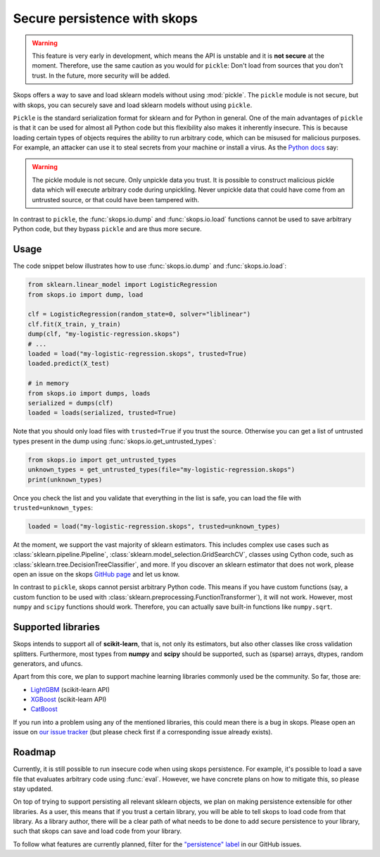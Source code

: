 .. _persistence:

Secure persistence with skops
=============================

.. warning::

   This feature is very early in development, which means the API is
   unstable and it is **not secure** at the moment. Therefore, use the same
   caution as you would for ``pickle``: Don't load from sources that you
   don't trust. In the future, more security will be added.

Skops offers a way to save and load sklearn models without using :mod:`pickle`.
The ``pickle`` module is not secure, but with skops, you can securely save and
load sklearn models without using ``pickle``.

``Pickle`` is the standard serialization format for sklearn and for Python in
general. One of the main advantages of ``pickle`` is that it can be used for
almost all Python code but this flexibility also makes it inherently insecure.
This is because loading certain types of objects requires the ability to run
arbitrary code, which can be misused for malicious purposes. For example, an
attacker can use it to steal secrets from your machine or install a virus. As
the `Python docs
<https://docs.python.org/3/library/pickle.html#module-pickle>`__ say:

.. warning::

    The pickle module is not secure. Only unpickle data you trust. It is
    possible to construct malicious pickle data which will execute arbitrary
    code during unpickling. Never unpickle data that could have come from an
    untrusted source, or that could have been tampered with.

In contrast to ``pickle``, the :func:`skops.io.dump` and :func:`skops.io.load`
functions cannot be used to save arbitrary Python code, but they bypass
``pickle`` and are thus more secure.

Usage
-----

The code snippet below illustrates how to use :func:`skops.io.dump` and
:func:`skops.io.load`:

.. code:: python

    from sklearn.linear_model import LogisticRegression
    from skops.io import dump, load

    clf = LogisticRegression(random_state=0, solver="liblinear")
    clf.fit(X_train, y_train)
    dump(clf, "my-logistic-regression.skops")
    # ...
    loaded = load("my-logistic-regression.skops", trusted=True)
    loaded.predict(X_test)

    # in memory
    from skops.io import dumps, loads
    serialized = dumps(clf)
    loaded = loads(serialized, trusted=True)

Note that you should only load files with ``trusted=True`` if you trust the
source. Otherwise you can get a list of untrusted types present in the dump
using :func:`skops.io.get_untrusted_types`:

.. code:: python

    from skops.io import get_untrusted_types
    unknown_types = get_untrusted_types(file="my-logistic-regression.skops")
    print(unknown_types)

Once you check the list and you validate that everything in the list is safe,
you can load the file with ``trusted=unknown_types``:

.. code:: python

    loaded = load("my-logistic-regression.skops", trusted=unknown_types)

At the moment, we support the vast majority of sklearn estimators. This
includes complex use cases such as :class:`sklearn.pipeline.Pipeline`,
:class:`sklearn.model_selection.GridSearchCV`, classes using Cython code, such
as :class:`sklearn.tree.DecisionTreeClassifier`, and more. If you discover an
sklearn estimator that does not work, please open an issue on the skops `GitHub
page <https://github.com/skops-dev/skops/issues>`_ and let us know.

In contrast to ``pickle``, skops cannot persist arbitrary Python code. This
means if you have custom functions (say, a custom function to be used with
:class:`sklearn.preprocessing.FunctionTransformer`), it will not work. However,
most ``numpy`` and ``scipy`` functions should work. Therefore, you can actually
save built-in functions like ``numpy.sqrt``.

Supported libraries
-------------------

Skops intends to support all of **scikit-learn**, that is, not only its
estimators, but also other classes like cross validation splitters. Furthermore,
most types from **numpy** and **scipy** should be supported, such as (sparse)
arrays, dtypes, random generators, and ufuncs.

Apart from this core, we plan to support machine learning libraries commonly
used be the community. So far, those are:

- `LightGBM <https://lightgbm.readthedocs.io/>`_ (scikit-learn API)
- `XGBoost <https://xgboost.readthedocs.io/en/stable/>`_ (scikit-learn API)
- `CatBoost <https://catboost.ai/en/docs/>`_

If you run into a problem using any of the mentioned libraries, this could mean
there is a bug in skops. Please open an issue on `our issue tracker
<https://github.com/skops-dev/skops/issues>`_ (but please check first if a
corresponding issue already exists).

Roadmap
-------

Currently, it is still possible to run insecure code when using skops
persistence. For example, it's possible to load a save file that evaluates
arbitrary code using :func:`eval`. However, we have concrete plans on how to
mitigate this, so please stay updated.

On top of trying to support persisting all relevant sklearn objects, we plan on
making persistence extensible for other libraries. As a user, this means that
if you trust a certain library, you will be able to tell skops to load code
from that library. As a library author, there will be a clear path of what
needs to be done to add secure persistence to your library, such that skops can
save and load code from your library.

To follow what features are currently planned, filter for the `"persistence"
label <https://github.com/skops-dev/skops/labels/persistence>`_ in our GitHub
issues.
